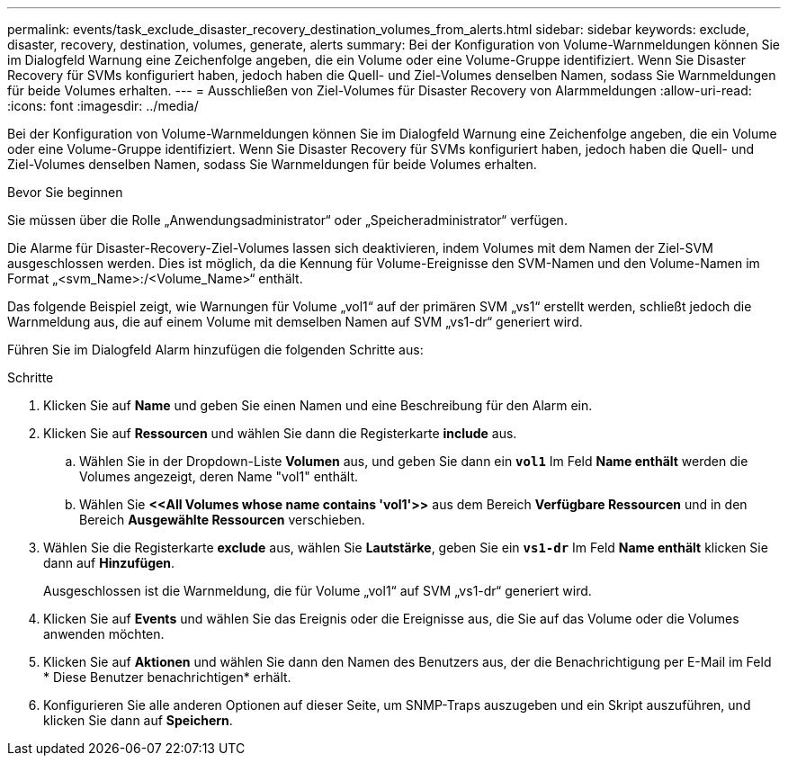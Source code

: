 ---
permalink: events/task_exclude_disaster_recovery_destination_volumes_from_alerts.html 
sidebar: sidebar 
keywords: exclude, disaster, recovery, destination, volumes, generate, alerts 
summary: Bei der Konfiguration von Volume-Warnmeldungen können Sie im Dialogfeld Warnung eine Zeichenfolge angeben, die ein Volume oder eine Volume-Gruppe identifiziert. Wenn Sie Disaster Recovery für SVMs konfiguriert haben, jedoch haben die Quell- und Ziel-Volumes denselben Namen, sodass Sie Warnmeldungen für beide Volumes erhalten. 
---
= Ausschließen von Ziel-Volumes für Disaster Recovery von Alarmmeldungen
:allow-uri-read: 
:icons: font
:imagesdir: ../media/


[role="lead"]
Bei der Konfiguration von Volume-Warnmeldungen können Sie im Dialogfeld Warnung eine Zeichenfolge angeben, die ein Volume oder eine Volume-Gruppe identifiziert. Wenn Sie Disaster Recovery für SVMs konfiguriert haben, jedoch haben die Quell- und Ziel-Volumes denselben Namen, sodass Sie Warnmeldungen für beide Volumes erhalten.

.Bevor Sie beginnen
Sie müssen über die Rolle „Anwendungsadministrator“ oder „Speicheradministrator“ verfügen.

Die Alarme für Disaster-Recovery-Ziel-Volumes lassen sich deaktivieren, indem Volumes mit dem Namen der Ziel-SVM ausgeschlossen werden. Dies ist möglich, da die Kennung für Volume-Ereignisse den SVM-Namen und den Volume-Namen im Format „<svm_Name>:/<Volume_Name>“ enthält.

Das folgende Beispiel zeigt, wie Warnungen für Volume „vol1“ auf der primären SVM „vs1“ erstellt werden, schließt jedoch die Warnmeldung aus, die auf einem Volume mit demselben Namen auf SVM „vs1-dr“ generiert wird.

Führen Sie im Dialogfeld Alarm hinzufügen die folgenden Schritte aus:

.Schritte
. Klicken Sie auf *Name* und geben Sie einen Namen und eine Beschreibung für den Alarm ein.
. Klicken Sie auf *Ressourcen* und wählen Sie dann die Registerkarte *include* aus.
+
.. Wählen Sie in der Dropdown-Liste *Volumen* aus, und geben Sie dann ein *`vol1`* Im Feld *Name enthält* werden die Volumes angezeigt, deren Name "vol1" enthält.
.. Wählen Sie *+<<All Volumes whose name contains 'vol1'>>+* aus dem Bereich *Verfügbare Ressourcen* und in den Bereich *Ausgewählte Ressourcen* verschieben.


. Wählen Sie die Registerkarte *exclude* aus, wählen Sie *Lautstärke*, geben Sie ein *`vs1-dr`* Im Feld *Name enthält* klicken Sie dann auf *Hinzufügen*.
+
Ausgeschlossen ist die Warnmeldung, die für Volume „vol1“ auf SVM „vs1-dr“ generiert wird.

. Klicken Sie auf *Events* und wählen Sie das Ereignis oder die Ereignisse aus, die Sie auf das Volume oder die Volumes anwenden möchten.
. Klicken Sie auf *Aktionen* und wählen Sie dann den Namen des Benutzers aus, der die Benachrichtigung per E-Mail im Feld * Diese Benutzer benachrichtigen* erhält.
. Konfigurieren Sie alle anderen Optionen auf dieser Seite, um SNMP-Traps auszugeben und ein Skript auszuführen, und klicken Sie dann auf *Speichern*.

